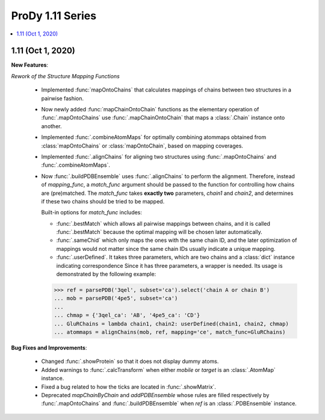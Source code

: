 ProDy 1.11 Series
===============================================================================

.. contents::
   :local:

1.11 (Oct 1, 2020)
------------------------------------------------------------------------------

**New Features**:

*Rework of the Structure Mapping Functions*

  * Implemented :func:`mapOntoChains` that calculates mappings of chains between 
    two structures in a pairwise fashion.

  * Now newly added :func:`mapChainOntoChain` functions as the elementary operation 
    of :func:`.mapOntoChains` use :func:`.mapChainOntoChain` that maps a :class:`.Chain` 
    instance onto another.
  
  * Implemented :func:`.combineAtomMaps` for optimally combining atommaps obtained 
    from :class:`mapOntoChains` or :class:`mapOntoChain`, based on mapping coverages.

  * Implemented :func:`.alignChains` for aligning two structures using :func:`.mapOntoChains` 
    and :func:`.combineAtomMaps`.

  * Now :func:`.buildPDBEnsemble` uses :func:`.alignChains` to perform the alignment. Therefore, 
    instead of *mapping_func*, a *match_func* argument should be passed to the function for 
    controlling how chains are (pre)matched. The `match_func` takes **exactly two** parameters, 
    *chain1* and *chain2*, and determines if these two chains should be tried to be mapped. 

    Built-in options for *match_func* includes: 
    
    * :func:`.bestMatch` which allows all pairwise mappings between chains, and it is called 
      :func:`.bestMatch` because the optimal mapping will be chosen later automatically.

    * :func:`.sameChid` which only maps the ones with the same chain ID, and the later optimization 
      of mappings would not matter since the same chain IDs usually indicate a unique mapping.

    * :func:`.userDefined`. It takes three parameters, which are two chains and a :class:`dict` 
      instance indicating correspondence Since it has three parameters, a wrapper is needed. 
      Its usage is demonstrated by the following example:

    >>> ref = parsePDB('3qel', subset='ca').select('chain A or chain B')
    ... mob = parsePDB('4pe5', subset='ca')
    ... 
    ... chmap = {'3qel_ca': 'AB', '4pe5_ca': 'CD'}
    ... GluRChains = lambda chain1, chain2: userDefined(chain1, chain2, chmap)
    ... atommaps = alignChains(mob, ref, mapping='ce', match_func=GluRChains)

**Bug Fixes and Improvements**:

  * Changed :func:`.showProtein` so that it does not display dummy atoms.

  * Added warnings to :func:`.calcTransform` when either *mobile* or *target* is an :class:`.AtomMap` instance.

  * Fixed a bug related to how the ticks are located in :func:`.showMatrix`.

  * Deprecated `mapChainByChain` and `addPDBEnsemble` whose rules are filled respectively by :func:`.mapOntoChains` 
    and :func:`.buildPDBEnsemble` when `ref` is an :class:`.PDBEnsemble` instance. 
